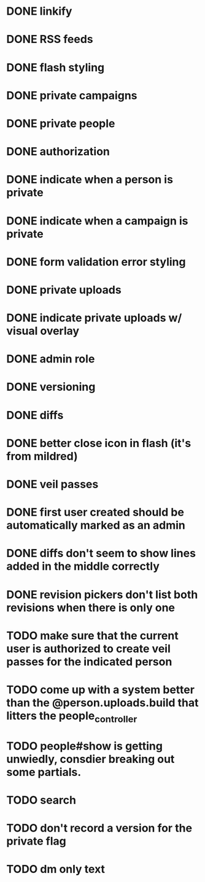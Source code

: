 * DONE linkify
* DONE RSS feeds
* DONE flash styling
* DONE private campaigns
* DONE private people
* DONE authorization
* DONE indicate when a person is private
* DONE indicate when a campaign is private
* DONE form validation error styling
* DONE private uploads
* DONE indicate private uploads w/ visual overlay
* DONE admin role
* DONE versioning
* DONE diffs
* DONE better close icon in flash (it's from mildred)
* DONE veil passes
* DONE first user created should be automatically marked as an admin
* DONE diffs don't seem to show lines added in the middle correctly
* DONE revision pickers don't list both revisions when there is only one
* TODO make sure that the current user is authorized to create veil passes for the indicated person
* TODO come up with a system better than the @person.uploads.build that litters the people_controller
* TODO people#show is getting unwiedly, consdier breaking out some partials.
* TODO search
* TODO don't record a version for the private flag
* TODO dm only text
